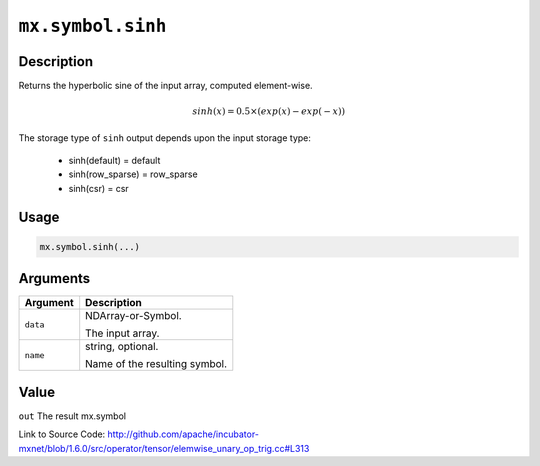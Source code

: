 

``mx.symbol.sinh``
====================================

Description
----------------------

Returns the hyperbolic sine of the input array, computed element-wise.

.. math::

   sinh(x) = 0.5\times(exp(x) - exp(-x))

The storage type of ``sinh`` output depends upon the input storage type:

	- sinh(default) = default
	- sinh(row_sparse) = row_sparse
	- sinh(csr) = csr




Usage
----------

.. code:: r

	mx.symbol.sinh(...)

Arguments
------------------

+----------------------------------------+------------------------------------------------------------+
| Argument                               | Description                                                |
+========================================+============================================================+
| ``data``                               | NDArray-or-Symbol.                                         |
|                                        |                                                            |
|                                        | The input array.                                           |
+----------------------------------------+------------------------------------------------------------+
| ``name``                               | string, optional.                                          |
|                                        |                                                            |
|                                        | Name of the resulting symbol.                              |
+----------------------------------------+------------------------------------------------------------+

Value
----------

``out`` The result mx.symbol


Link to Source Code: http://github.com/apache/incubator-mxnet/blob/1.6.0/src/operator/tensor/elemwise_unary_op_trig.cc#L313

